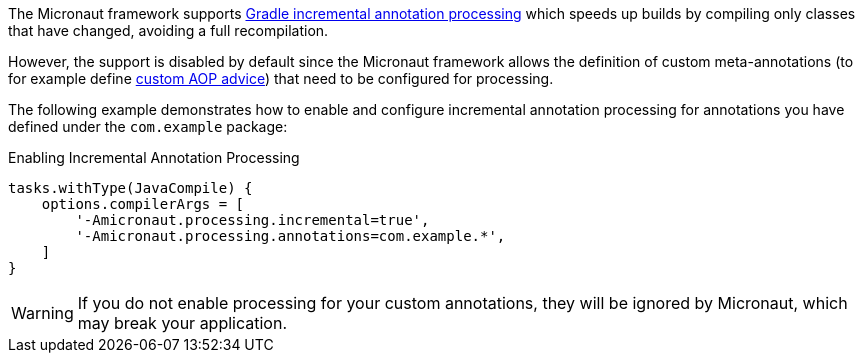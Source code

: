 The Micronaut framework supports https://docs.gradle.org/current/userguide/java_plugin.html#sec:incremental_annotation_processing[Gradle incremental annotation processing] which speeds up builds by compiling only classes that have changed, avoiding a full recompilation.

However, the support is disabled by default since the Micronaut framework allows the definition of custom meta-annotations (to for example define <<aop,custom AOP advice>>) that need to be configured for processing.

The following example demonstrates how to enable and configure incremental annotation processing for annotations you have defined under the `com.example` package:

.Enabling Incremental Annotation Processing
[source,groovy]
----
tasks.withType(JavaCompile) {
    options.compilerArgs = [
        '-Amicronaut.processing.incremental=true',
        '-Amicronaut.processing.annotations=com.example.*',
    ]
}
----

WARNING: If you do not enable processing for your custom annotations, they will be ignored by Micronaut, which may break your application.
